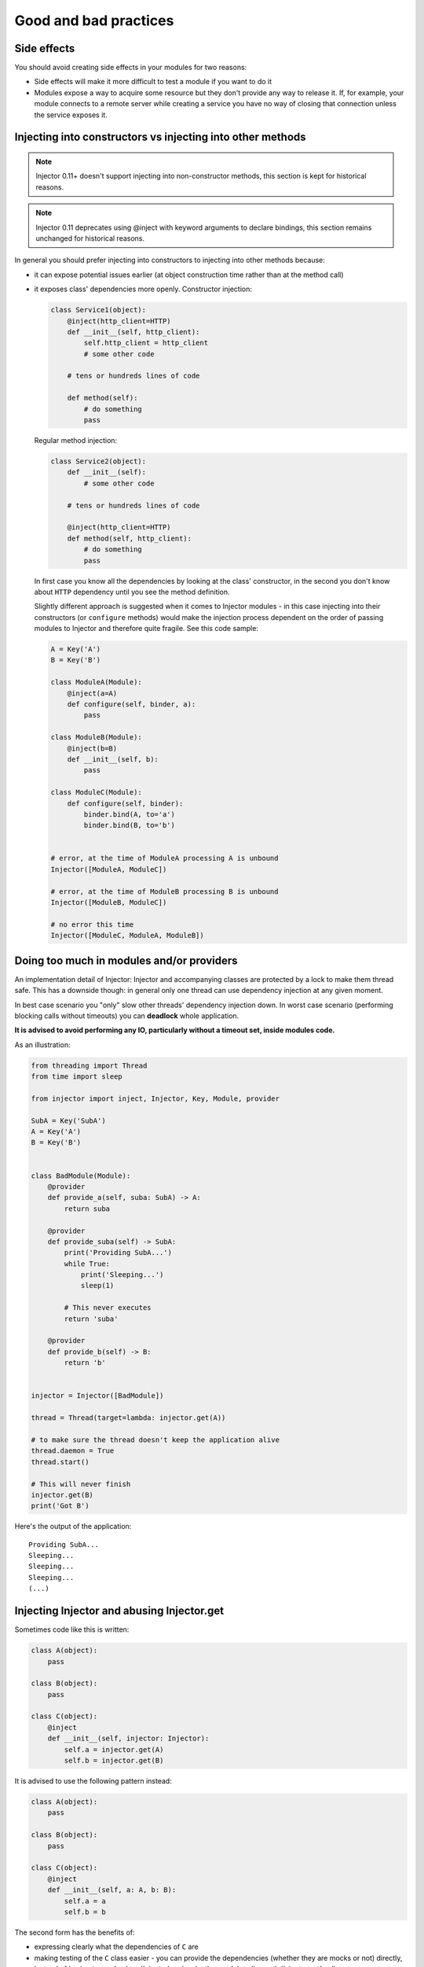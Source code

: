 .. _practices:

Good and bad practices
======================

Side effects
````````````

You should avoid creating side effects in your modules for two reasons:

* Side effects will make it more difficult to test a module if you want to do it
* Modules expose a way to acquire some resource but they don't provide any way
  to release it. If, for example, your module connects to a remote server while
  creating a service you have no way of closing that connection unless the
  service exposes it.


Injecting into constructors vs injecting into other methods
```````````````````````````````````````````````````````````

.. note::

  Injector 0.11+ doesn't support injecting into non-constructor methods,
  this section is kept for historical reasons.

.. note::

  Injector 0.11 deprecates using @inject with keyword arguments to declare
  bindings, this section remains unchanged for historical reasons.

In general you should prefer injecting into constructors to injecting into
other methods because:

* it can expose potential issues earlier (at object construction time rather
  than at the method call)
* it exposes class' dependencies more openly. Constructor injection:

  .. code-block:: python

    class Service1(object):
        @inject(http_client=HTTP)
        def __init__(self, http_client):
            self.http_client = http_client
            # some other code

        # tens or hundreds lines of code

        def method(self):
            # do something
            pass

  Regular method injection:

  .. code-block:: python

    class Service2(object):
        def __init__(self):
            # some other code

        # tens or hundreds lines of code

        @inject(http_client=HTTP)
        def method(self, http_client):
            # do something
            pass


  In first case you know all the dependencies by looking at the class'
  constructor, in the second you don't know about ``HTTP`` dependency until
  you see the method definition.

  Slightly different approach is suggested when it comes to Injector modules -
  in this case injecting into their constructors (or ``configure`` methods)
  would make the injection process dependent on the order of passing modules
  to Injector and therefore quite fragile. See this code sample:

  .. code-block:: python

    A = Key('A')
    B = Key('B')

    class ModuleA(Module):
        @inject(a=A)
        def configure(self, binder, a):
            pass

    class ModuleB(Module):
        @inject(b=B)
        def __init__(self, b):
            pass

    class ModuleC(Module):
        def configure(self, binder):
            binder.bind(A, to='a')
            binder.bind(B, to='b')


    # error, at the time of ModuleA processing A is unbound
    Injector([ModuleA, ModuleC])

    # error, at the time of ModuleB processing B is unbound
    Injector([ModuleB, ModuleC])

    # no error this time
    Injector([ModuleC, ModuleA, ModuleB])


Doing too much in modules and/or providers
``````````````````````````````````````````

An implementation detail of Injector: Injector and accompanying classes are
protected by a lock to make them thread safe. This has a downside though:
in general only one thread can use dependency injection at any given moment.

In best case scenario you "only" slow other threads' dependency injection
down. In worst case scenario (performing blocking calls without timeouts) you
can **deadlock** whole application.

**It is advised to avoid performing any IO, particularly without a timeout
set, inside modules code.**

As an illustration:

.. code-block:: python

    from threading import Thread
    from time import sleep

    from injector import inject, Injector, Key, Module, provider

    SubA = Key('SubA')
    A = Key('A')
    B = Key('B')


    class BadModule(Module):
        @provider
        def provide_a(self, suba: SubA) -> A:
            return suba

        @provider
        def provide_suba(self) -> SubA:
            print('Providing SubA...')
            while True:
                print('Sleeping...')
                sleep(1)

            # This never executes
            return 'suba'

        @provider
        def provide_b(self) -> B:
            return 'b'


    injector = Injector([BadModule])

    thread = Thread(target=lambda: injector.get(A))

    # to make sure the thread doesn't keep the application alive
    thread.daemon = True
    thread.start()

    # This will never finish
    injector.get(B)
    print('Got B')


Here's the output of the application::

    Providing SubA...
    Sleeping...
    Sleeping...
    Sleeping...
    (...)


Injecting Injector and abusing Injector.get
```````````````````````````````````````````

Sometimes code like this is written:

.. code-block:: python

    class A(object):
        pass

    class B(object):
        pass

    class C(object):
        @inject
        def __init__(self, injector: Injector):
            self.a = injector.get(A)
            self.b = injector.get(B)


It is advised to use the following pattern instead:

.. code-block:: python

    class A(object):
        pass

    class B(object):
        pass

    class C(object):
        @inject
        def __init__(self, a: A, b: B):
            self.a = a
            self.b = b


The second form has the benefits of:

* expressing clearly what the dependencies of ``C`` are
* making testing of the ``C`` class easier - you can provide the dependencies
  (whether they are mocks or not) directly, instead of having to mock
  :class:`Injector` and make the mock handle :meth:`Injector.get` calls
* following the common practice and being easier to understand


Injecting dependencies only to pass them somewhere else
```````````````````````````````````````````````````````

A pattern similar to the one below can emerge:

.. code-block:: python

    class A(object):
        pass

    class B(object):
        def __init__(self, a):
            self.a = a

    class C(object):
        @inject
        def __init__(self, a: A):
            self.b = B(a)

Class ``C`` in this example has the responsibility of gathering dependencies of
class ``B`` and constructing an object of type ``B``, there may be a valid reason
for it but in general it defeats the purpose of using ``Injector`` and should
be avoided.

The appropriate pattern is:

.. code-block:: python

    class A(object):
        pass

    class B(object):
        @inject
        def __init__(self, a: A):
            self.a = a

    class C(object):
        @inject
        def __init__(self, b: B):
            self.b = b
